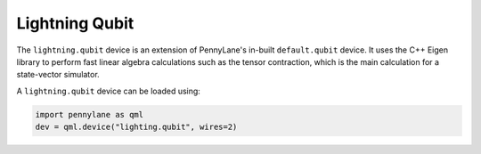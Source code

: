 Lightning Qubit
===============

The ``lightning.qubit`` device is an extension of PennyLane's in-built ``default.qubit`` device.
It uses the C++ Eigen library to perform fast linear algebra calculations such as the tensor
contraction, which is the main calculation for a state-vector simulator.

A ``lightning.qubit`` device can be loaded using:

.. code-block:: python

    import pennylane as qml
    dev = qml.device("lighting.qubit", wires=2)

